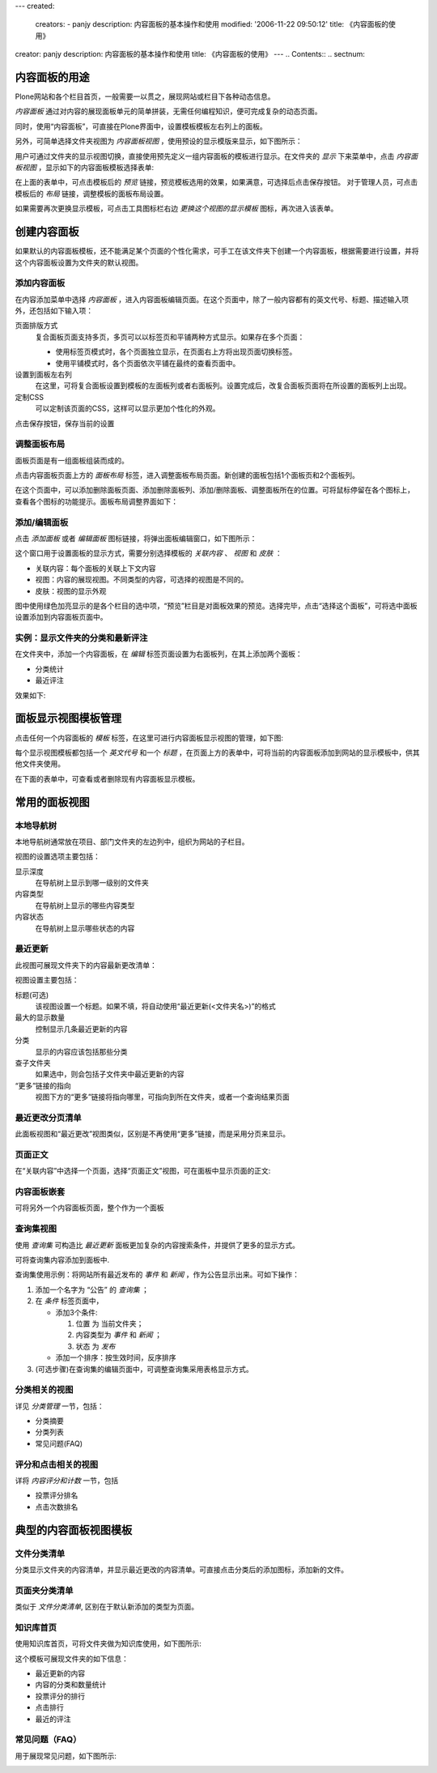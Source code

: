 ---
created:
  creators:
  - panjy
  description: 内容面板的基本操作和使用
  modified: '2006-11-22 09:50:12'
  title: 《内容面板的使用》
creator: panjy
description: 内容面板的基本操作和使用
title: 《内容面板的使用》
---
.. Contents::
.. sectnum::


内容面板的用途
=====================
Plone网站和各个栏目首页，一般需要一以贯之，展现网站或栏目下各种动态信息。

*内容面板* 通过对内容的展现面板单元的简单拼装，无需任何编程知识，便可完成复杂的动态页面。

同时，使用“内容面板”，可直接在Plone界面中，设置模板模板左右列上的面板。

.. image:: img/contentpanels-view.png
   :width: 450

另外，可简单选择文件夹视图为 *内容面板视图* ，使用预设的显示模版来显示，如下图所示：

.. image:: img/cp-displayview-menu.png

用户可通过文件夹的显示视图切换，直接使用预先定义一组内容面板的模板进行显示。在文件夹的 *显示* 下来菜单中，点击 *内容面板视图* ，显示如下的内容面板模板选择表单:

.. image:: img/cp-change-template.png

在上面的表单中，可点击模板后的 *预览* 链接，预览模板选用的效果，如果满意，可选择后点击保存按钮。
对于管理人员，可点击模板后的 *布局* 链接，调整模板的面板布局设置。

如果需要再次更换显示模板，可点击工具图标栏右边 *更换这个视图的显示模板* 图标，再次进入该表单。

创建内容面板
==================
如果默认的内容面板模板，还不能满足某个页面的个性化需求，可手工在该文件夹下创建一个内容面板，根据需要进行设置，并将这个内容面板设置为文件夹的默认视图。

添加内容面板
--------------------
在内容添加菜单中选择 *内容面板* ，进入内容面板编辑页面。在这个页面中，除了一般内容都有的英文代号、标题、描述输入项外，还包括如下输入项：

.. image:: img/contentpanels-edit.png
   :width: 450

页面排版方式
  复合面板页面支持多页，多页可以以标签页和平铺两种方式显示。如果存在多个页面：

  - 使用标签页模式时，各个页面独立显示，在页面右上方将出现页面切换标签。
  - 使用平铺模式时，各个页面依次平铺在最终的查看页面中。

设置到面板左右列
  在这里，可将复合面板设置到模板的左面板列或者右面板列。设置完成后，改复合面板页面将在所设置的面板列上出现。

定制CSS
  可以定制该页面的CSS，这样可以显示更加个性化的外观。

点击保存按钮，保存当前的设置

调整面板布局
-----------------
面板页面是有一组面板组装而成的。

点击内容面板页面上方的 *面板布局* 标签，进入调整面板布局页面。新创建的面板包括1个面板页和2个面板列。

在这个页面中，可以添加删除面板页面、添加删除面板列、添加/删除面板、调整面板所在的位置。可将鼠标停留在各个图标上，查看各个图标的功能提示。面板布局调整界面如下：

.. image:: img/contentpanels-layout.png
   :width: 450

添加/编辑面板
-------------------
点击 *添加面板* 或者 *编辑面板* 图标链接，将弹出面板编辑窗口，如下图所示：

.. image:: img/contentpanels-popup.png
   :width: 450

这个窗口用于设置面板的显示方式，需要分别选择模板的 *关联内容* 、 *视图* 和 *皮肤* ：

- 关联内容：每个面板的关联上下文内容
- 视图：内容的展现视图。不同类型的内容，可选择的视图是不同的。
- 皮肤：视图的显示外观

图中使用绿色加亮显示的是各个栏目的选中项，“预览”栏目是对面板效果的预览。选择完毕，点击“选择这个面板”，可将选中面板设置添加到内容面板页面中。

实例：显示文件夹的分类和最新评注
-------------------------------------
在文件夹中，添加一个内容面板，在 *编辑* 标签页面设置为右面板列，在其上添加两个面板：

- 分类统计
- 最近评注

效果如下:

.. image:: img/contentpanels-folder-demo.png
   :width: 450

面板显示视图模板管理
===========================
点击任何一个内容面板的 *模板* 标签，在这里可进行内容面板显示视图的管理，如下图:

.. image:: img/contentpanels-template-management.png
   :width: 450

每个显示视图模板都包括一个 *英文代号* 和一个 *标题* ，在页面上方的表单中，可将当前的内容面板添加到网站的显示模板中，供其他文件夹使用。

在下面的表单中，可查看或者删除现有内容面板显示模板。

常用的面板视图
========================

本地导航树
--------------------
本地导航树通常放在项目、部门文件夹的左边列中，组织为网站的子栏目。

.. image:: img/viewlet_local_nav.png
   :width: 450

视图的设置选项主要包括：

显示深度
  在导航树上显示到哪一级别的文件夹

内容类型
  在导航树上显示的哪些内容类型
  
内容状态
  在导航树上显示哪些状态的内容

最近更新
---------------
此视图可展现文件夹下的内容最新更改清单：

.. image:: img/viewlet_folder_contents.png
   :width: 450

视图设置主要包括：

标题(可选)
  该视图设置一个标题。如果不填，将自动使用“最近更新(<文件夹名>)”的格式

最大的显示数量
  控制显示几条最近更新的内容

分类
  显示的内容应该包括那些分类
  
查子文件夹
  如果选中，则会包括子文件夹中最近更新的内容

“更多”链接的指向
  视图下方的“更多”链接将指向哪里，可指向到所在文件夹，或者一个查询结果页面

最近更改分页清单
-----------------------
此面板视图和“最近更改”视图类似，区别是不再使用“更多”链接，而是采用分页来显示。

.. image:: img/viewlet_folder_listing.png
   :width: 450

页面正文
--------------
在“关联内容”中选择一个页面，选择“页面正文”视图，可在面板中显示页面的正文:

.. image:: img/viewlet_document_conent.png
   :width: 450

内容面板嵌套
--------------------
可将另外一个内容面板页面，整个作为一个面板

查询集视图
-------------------
使用 *查询集* 可构造比 *最近更新* 面板更加复杂的内容搜索条件，并提供了更多的显示方式。

可将查询集内容添加到面板中.

查询集使用示例：将网站所有最近发布的 *事件* 和 *新闻* ，作为公告显示出来。可如下操作：

1. 添加一个名字为 “公告” 的 *查询集* ；

2. 在 *条件* 标签页面中，

   - 添加3个条件:

     1) 位置 为 当前文件夹；
     2) 内容类型为 *事件* 和 *新闻* ；
     3) 状态 为 *发布*

   - 添加一个排序：按生效时间，反序排序

3. (可选步骤)在查询集的编辑页面中，可调整查询集采用表格显示方式。

分类相关的视图
----------------------
详见 *分类管理* 一节，包括：

- 分类摘要
- 分类列表
- 常见问题(FAQ)

评分和点击相关的视图
------------------------------
详将 *内容评分和计数* 一节，包括

- 投票评分排名
- 点击次数排名

典型的内容面板视图模板
========================================

文件分类清单
---------------------
分类显示文件夹的内容清单，并显示最近更改的内容清单。可直接点击分类后的添加图标，添加新的文件。

.. image:: img/cp-template-file-category.png
   :width: 450

页面夹分类清单
---------------------
类似于 *文件分类清单*, 区别在于默认新添加的类型为页面。

知识库首页
-------------------
使用知识库首页，可将文件夹做为知识库使用，如下图所示:

.. image:: img/cp-template-kb.png
   :width: 450

这个模板可展现文件夹的如下信息：

- 最近更新的内容
- 内容的分类和数量统计
- 投票评分的排行
- 点击排行
- 最近的评注

常见问题（FAQ）
--------------------
用于展现常见问题，如下图所示:

.. image:: img/cp-template-faq.png


